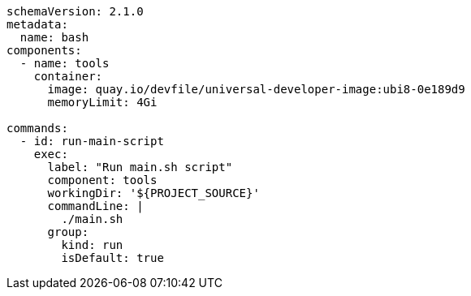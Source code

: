 [source,yaml]
----
schemaVersion: 2.1.0
metadata:
  name: bash
components:
  - name: tools
    container:
      image: quay.io/devfile/universal-developer-image:ubi8-0e189d9
      memoryLimit: 4Gi

commands:
  - id: run-main-script
    exec:
      label: "Run main.sh script"
      component: tools
      workingDir: '${PROJECT_SOURCE}'
      commandLine: |
        ./main.sh
      group:
        kind: run
        isDefault: true
----
